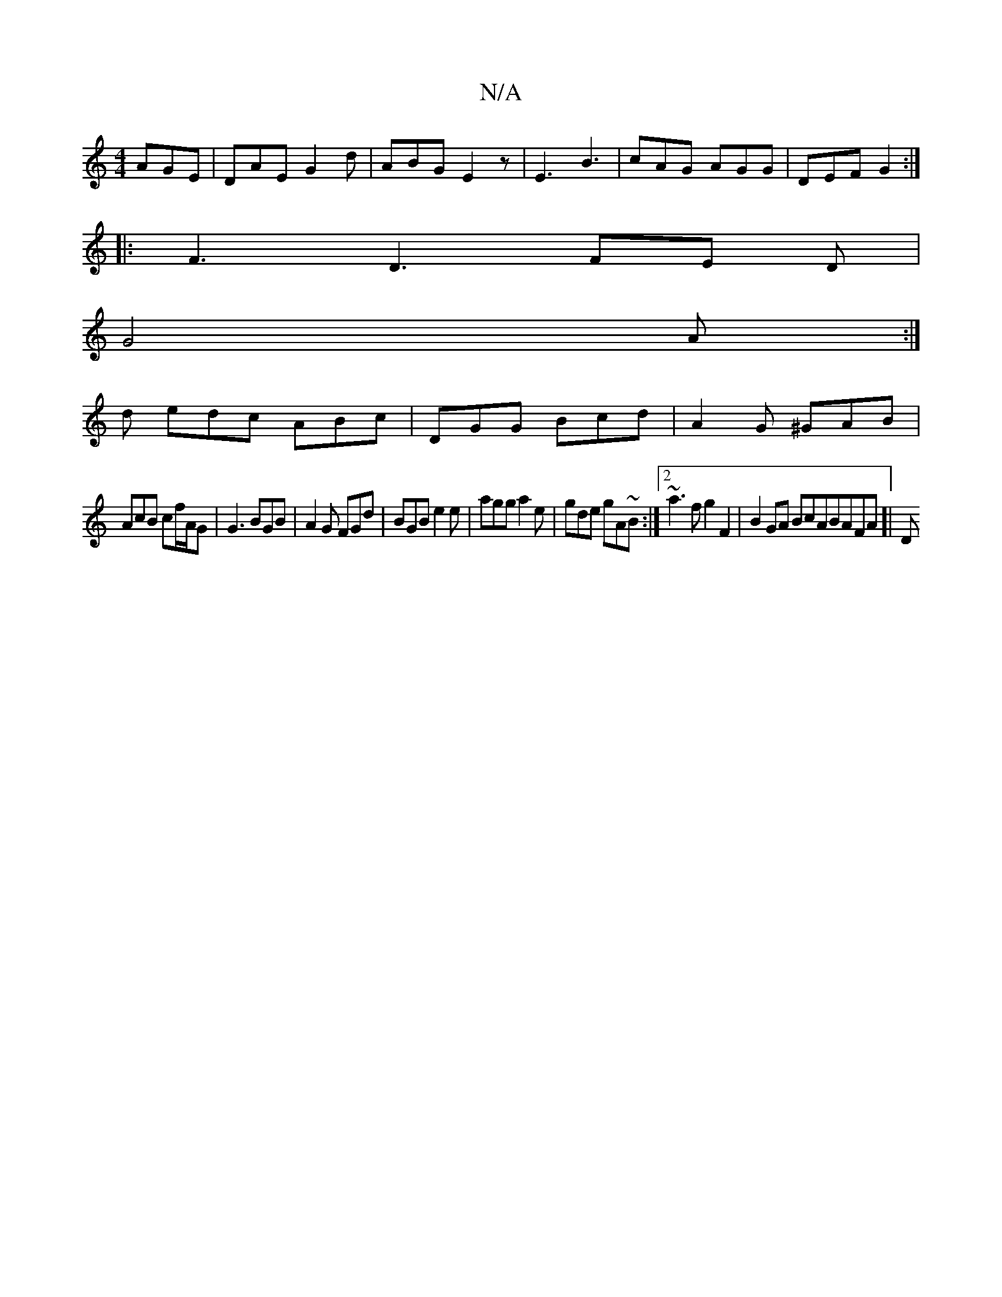 X:1
T:N/A
M:4/4
R:N/A
K:Cmajor
AGE | DAE G2d | ABG E2 z | E3 B3 | cAG AGG | DEF G2 :|
|: F3 D3 FE D|
G4A :|
d edc ABc | DGG Bcd | A2G ^GAB |
AcB cf/A/G | G3 BGB | A2G FGd | BGB e2e | agg a2 e | gde gA~B:|2 ~a3f g2F2|B2GA BcABAFA[|D